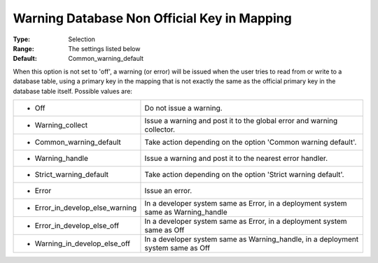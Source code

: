 

.. _Options_DatabaseInterface-WarningD:


Warning Database Non Official Key in Mapping
============================================



:Type:	Selection	
:Range:	The settings listed below	
:Default:	Common_warning_default	



When this option is not set to 'off', a warning (or error) will be issued when the user tries to read from or write to a database table, using a primary key in the mapping that is not exactly the same as the official primary key in the database table itself. Possible values are:




.. list-table::

   * - *	Off	
     - Do not issue a warning.
   * - *	Warning_collect
     - Issue a warning and post it to the global error and warning collector.
   * - *	Common_warning_default
     - Take action depending on the option 'Common warning default'.
   * - *	Warning_handle
     - Issue a warning and post it to the nearest error handler.
   * - *	Strict_warning_default
     - Take action depending on the option 'Strict warning default'.
   * - *	Error
     - Issue an error.
   * - *	Error_in_develop_else_warning
     - In a developer system same as Error, in a deployment system same as Warning_handle
   * - *	Error_in_develop_else_off
     - In a developer system same as Error, in a deployment system same as Off
   * - *	Warning_in_develop_else_off
     - In a developer system same as Warning_handle, in a deployment system same as Off







